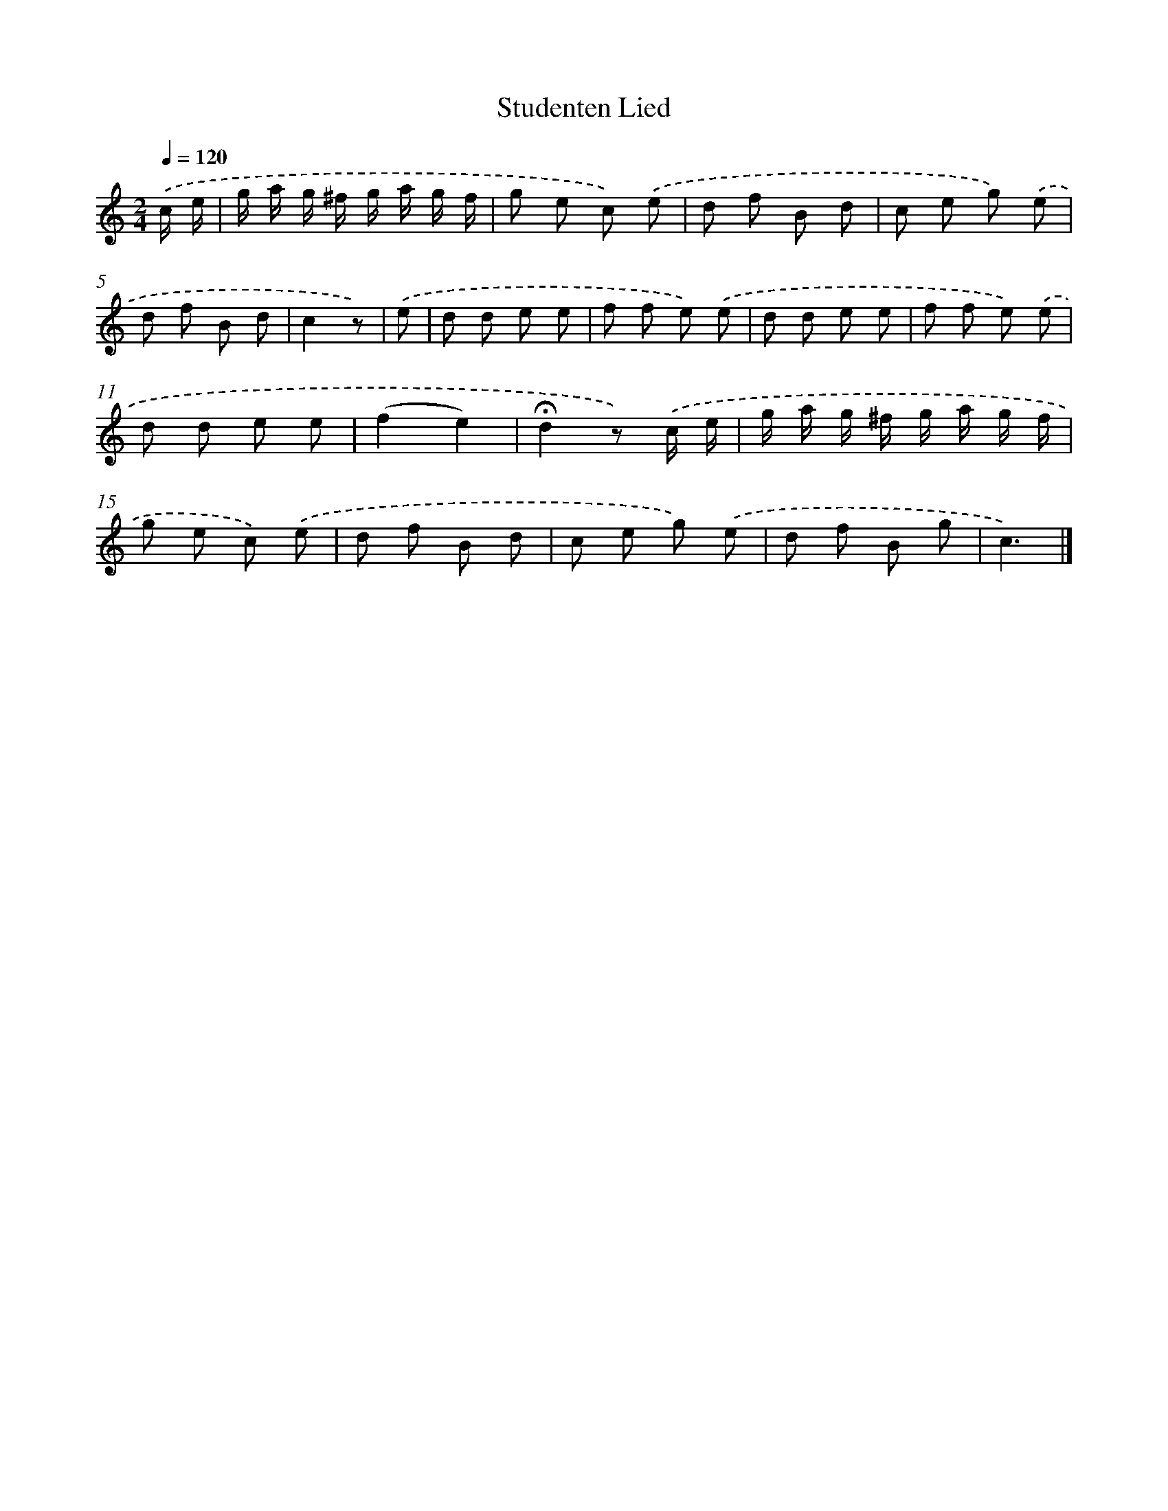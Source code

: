 X: 6485
T: Studenten Lied
%%abc-version 2.0
%%abcx-abcm2ps-target-version 5.9.1 (29 Sep 2008)
%%abc-creator hum2abc beta
%%abcx-conversion-date 2018/11/01 14:36:28
%%humdrum-veritas 3183437809
%%humdrum-veritas-data 3058327497
%%continueall 1
%%barnumbers 0
L: 1/8
M: 2/4
Q: 1/4=120
K: C clef=treble
.('c/ e/ [I:setbarnb 1]|
g/ a/ g/ ^f/ g/ a/ g/ f/ |
g e c) .('e |
d f B d |
c e g) .('e |
d f B d |
c2z) |
.('e [I:setbarnb 7]|
d d e e |
f f e) .('e |
d d e e |
f f e) .('e |
d d e e |
(f2e2) |
!fermata!d2z) .('c/ e/ |
g/ a/ g/ ^f/ g/ a/ g/ f/ |
g e c) .('e |
d f B d |
c e g) .('e |
d f B g |
c3) |]
